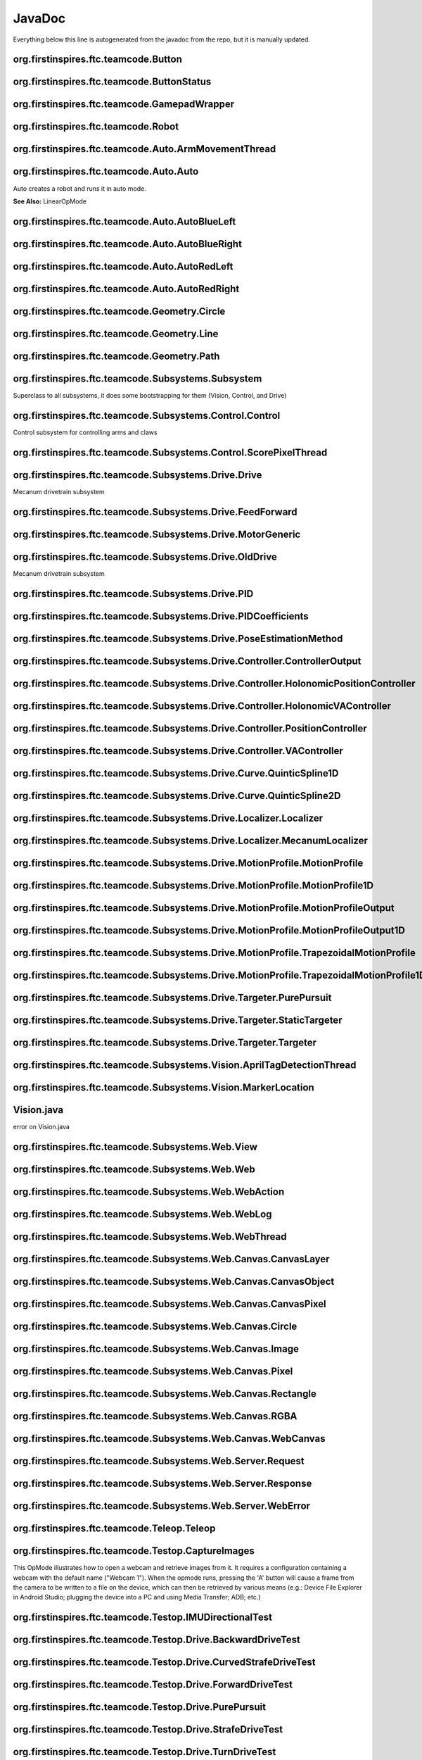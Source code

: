 JavaDoc
==========

Everything below this line is autogenerated from the javadoc from the repo, but it is manually updated.

org.firstinspires.ftc.teamcode.Button
------------------------------------------

.. class:: Button
  
  

  .. function:: Button()
    
    
  

  .. function:: update(boolean value)
    
    
    :param value: No Description
    
    :type value: boolean
  

  .. function:: isPressed()
    
    
    :rtype: boolean
  

  .. function:: hasPressedPrev()
    
    
    :rtype: boolean
  
org.firstinspires.ftc.teamcode.ButtonStatus
------------------------------------------------

.. class:: ButtonStatus
  
  
org.firstinspires.ftc.teamcode.GamepadWrapper
--------------------------------------------------

.. class:: GamepadWrapper
  
  

  .. function:: GamepadWrapper(Gamepad gamepad)
    
    
    :param gamepad: No Description
    
    :type gamepad: Gamepad
  

  .. function:: joystickDeadzoneCorrection(double joystickInput)
    
    Discards joystick inputs between -joystickDeadZone and joystickDeadZone
    
    :param joystickInput: the input of the joystick
    None
    
    :type joystickInput: double
    
    :rtype: double
  

  .. function:: update()
    
    
  
org.firstinspires.ftc.teamcode.Robot
-----------------------------------------

.. class:: Robot
  
  

  .. function:: Robot(HardwareMap hardwareMap, Telemetry telemetry, ElapsedTime timer, AllianceColor allianceColor, Gamepad gamepad1, Gamepad gamepad2, HashMap flags)
    
    
    :param timer:         The elapsed time
    
    :param allianceColor: the alliance color
    
    :param hardwareMap: No Description
    
    :param telemetry: No Description
    
    :param gamepad1: No Description
    
    :param gamepad2: No Description
    
    :param flags: No Description
    
    :type hardwareMap: HardwareMap
    
    :type telemetry: Telemetry
    
    :type timer: ElapsedTime
    
    :type allianceColor: AllianceColor
    
    :type gamepad1: Gamepad
    
    :type gamepad2: Gamepad
    
    :type flags: HashMap
  

  .. function:: updateGamepads()
    
    
  

  .. function:: getBatteryVoltage()
    
    
    :rtype: double
  

  .. function:: init()
    
    Runs all init operations
  

  .. function:: odometryInit()
    
    
  

  .. function:: imuInit()
    
    
  

  .. function:: motorInit()
    
    Gets Motors from hardware ap and sets zero power behavior and direction
  

  .. function:: servoInit()
    
    
  

  .. function:: subsystemInit()
    
    
  

  .. function:: telemetryBroadcast(String caption, String value)
    
    
    :param caption: No Description
    
    :param value: No Description
    
    :type caption: String
    
    :type value: String
  
org.firstinspires.ftc.teamcode.Auto.ArmMovementThread
----------------------------------------------------------

.. class:: ArmMovementThread
  
  

  .. function:: ArmMovementThread(Control control)
    
    
    :param control: No Description
    
    :type control: Control
  

  .. function:: run()
    
    
  
org.firstinspires.ftc.teamcode.Auto.Auto
---------------------------------------------

.. class:: Auto
  
  Auto creates a robot and runs it in auto mode.
  
  **See Also:** LinearOpMode

  .. function:: initAuto(AllianceColor allianceColor)
    
    Initializes the robot class and sets the robot as the newly initialized robot.
    
    :param allianceColor: The alliance color
    
    :type allianceColor: AllianceColor
  

  .. function:: adjustPosition(MarkerLocation location)
    
    
    :param location: No Description
    
    :type location: MarkerLocation
  
org.firstinspires.ftc.teamcode.Auto.AutoBlueLeft
-----------------------------------------------------

.. class:: AutoBlueLeft
  
  

  .. function:: runOpMode()
    
    
    :throws: InterruptedException
  
org.firstinspires.ftc.teamcode.Auto.AutoBlueRight
------------------------------------------------------

.. class:: AutoBlueRight
  
  

  .. function:: runOpMode()
    
    
    :throws: InterruptedException
  
org.firstinspires.ftc.teamcode.Auto.AutoRedLeft
----------------------------------------------------

.. class:: AutoRedLeft
  
  

  .. function:: runOpMode()
    
    
    :throws: InterruptedException
  
org.firstinspires.ftc.teamcode.Auto.AutoRedRight
-----------------------------------------------------

.. class:: AutoRedRight
  
  

  .. function:: runOpMode()
    
    
    :throws: InterruptedException
  
org.firstinspires.ftc.teamcode.Geometry.Circle
---------------------------------------------------

.. class:: Circle
  
  

  .. function:: Circle(Vector center, double radius)
    
    
    :param center: No Description
    
    :param radius: No Description
    
    :type center: Vector
    
    :type radius: double
  

  .. function:: segmentIntersections(Line seg)
    
    
    :param seg: No Description
    
    :type seg: Line
    
    :rtype: List
  
org.firstinspires.ftc.teamcode.Geometry.Line
-------------------------------------------------

.. class:: Line
  
  

  .. function:: Line(Vector start, Vector end)
    
    
    :param start: No Description
    
    :param end: No Description
    
    :type start: Vector
    
    :type end: Vector
  

  .. function:: length()
    
    
    :rtype: double
  

  .. function:: toString()
    
    
    :rtype: String
  
org.firstinspires.ftc.teamcode.Geometry.Path
-------------------------------------------------

.. class:: Path
  
  

  .. function:: Path(ArrayList stops)
    
    
    :param stops: No Description
    
    :type stops: ArrayList
  

  .. function:: end()
    
    
    :rtype: Pose
  
org.firstinspires.ftc.teamcode.Subsystems.Subsystem
--------------------------------------------------------

.. class:: Subsystem
  
  Superclass to all subsystems, it does some bootstrapping for them (Vision, Control, and Drive)

  .. function:: Subsystem(Telemetry telemetry, String tag)
    
    inits with telemetry, since every subsystem uses it.
    
    :param telemetry: The telemetry for logging
    
    :param tag: No Description
    
    :type telemetry: Telemetry
    
    :type tag: String
  
org.firstinspires.ftc.teamcode.Subsystems.Control.Control
--------------------------------------------------------------

.. class:: Control
  
  Control subsystem for controlling arms and claws

  .. function:: Control(Telemetry telemetry)
    
    
    :param telemetry: No Description
    
    :type telemetry: Telemetry
  

  .. function:: initDevicesAuto()
    
    
  

  .. function:: initDevicesTeleop()
    
    
  

  .. function:: airplaneLaunch(PlaneLaunchRange range)
    
    
    :param range: No Description
    
    :type range: PlaneLaunchRange
  

  .. function:: moveLinearSlide(SlidePosition pos)
    
    
    :param pos: No Description
    
    :type pos: SlidePosition
  

  .. function:: moveLinearSlideSync(SlidePosition pos)
    
    
    :param pos: No Description
    
    :type pos: SlidePosition
  

  .. function:: setLinearSlideMotorPower(double power)
    
    
    :param power: No Description
    
    :type power: double
  

  .. function:: setClaw(ClawState clawState)
    
    
    :param clawState: No Description
    
    :type clawState: ClawState
  

  .. function:: setClawSync(ClawState clawState)
    
    
    :param clawState: No Description
    
    :type clawState: ClawState
  

  .. function:: openClaw()
    
    
  

  .. function:: closeClaw()
    
    
  

  .. function:: openClawSync()
    
    
  

  .. function:: closeClawSync()
    
    
  

  .. function:: moveCrane(CraneState craneState)
    
    
    :param craneState: No Description
    
    :type craneState: CraneState
  
org.firstinspires.ftc.teamcode.Subsystems.Control.ScorePixelThread
-----------------------------------------------------------------------

.. class:: ScorePixelThread
  
  

  .. function:: ScorePixelThread(Control control)
    
    
    :param control: No Description
    
    :type control: Control
  

  .. function:: run()
    
    
  
org.firstinspires.ftc.teamcode.Subsystems.Drive.Drive
----------------------------------------------------------

.. class:: Drive
  
  Mecanum drivetrain subsystem

  .. function:: Drive(MotorGeneric motors, DcMotorEx odometry, PoseEstimationMethod poseEstimationMethod, BNO055IMU imu, Telemetry telemetry)
    
    Initializes the drive subsystem
    
    :param motors:      The motors ...
    
    :param telemetry:   The telemetry
    
    :param odometry: No Description
    
    :param poseEstimationMethod: No Description
    
    :param imu: No Description
    
    :type motors: MotorGeneric
    
    :type odometry: DcMotorEx
    
    :type poseEstimationMethod: PoseEstimationMethod
    
    :type imu: BNO055IMU
    
    :type telemetry: Telemetry
  

  .. function:: setZeroPowerBehavior(DcMotor mode)
    
    Uniformly sets zero power behavior of all drive motors
    
    :param mode: Zero Power Mode
    
    **See Also:** DcMotorEx#setZeroPowerBehavior(DcMotor.ZeroPowerBehavior)
    
    :type mode: DcMotor
  

  .. function:: setRunMode(DcMotor mode)
    
    Uniformly sets run mode of all drive motors
    
    :param mode: Run mode
    
    **See Also:** DcMotorEx#setMode(DcMotor.RunMode)
    
    :type mode: DcMotor
  

  .. function:: setDrivePowers(MotorGeneric powers)
    
    Sets the drive power of each motor individually.
    
    :param powers: the powers to set each of the motors to
    
    **See Also:** DcMotorEx#setPower(double)
    
    :type powers: MotorGeneric
  

  .. function:: setDrivePowers(double power)
    
    
    :param power: No Description
    
    :type power: double
  

  .. function:: stop()
    
    Sets all drive motor powers to zero
  

  .. function:: calcMotorPowers(double leftStickX, double leftStickY, double rightStickX)
    
    Calculates the motor powers when given the position o the left and right sticks
    
    :param leftStickX:  left joystick x position
    
    :param leftStickY:  left joystick y position
    
    :param rightStickX: right joystick x position for turning
    None
    
    :type leftStickX: double
    
    :type leftStickY: double
    
    :type rightStickX: double
    
    :rtype: MotorGeneric
  

  .. function:: normalizeAngle(double angle)
    
    
    :param angle: No Description
    
    :type angle: double
    
    :rtype: double
  

  .. function:: motorController(Targeter targeter, PositionController positionController)
    
    
    :param targeter: No Description
    
    :param positionController: No Description
    
    :type targeter: Targeter
    
    :type positionController: PositionController
  

  .. function:: updateCurrentPose(Pose startingPosition)
    
    
    :param startingPosition: No Description
    
    :type startingPosition: Pose
  

  .. function:: getHolonomicController()
    
    
    :rtype: HolonomicPositionController
  

  .. function:: move(Pose p)
    
    
    :param p: No Description
    
    :type p: Pose
  

  .. function:: moveVector(Vector vector)
    
    
    :param vector: No Description
    
    :type vector: Vector
  

  .. function:: moveVector(Vector vector, double angle)
    
    
    :param vector: No Description
    
    :param angle: No Description
    None
    
    :type vector: Vector
    
    :type angle: double
  

  .. function:: moveAngle(int angle)
    
    
    :param angle: No Description
    
    :type angle: int
  

  .. function:: purePursuit(Path path)
    
    
    :param path: No Description
    
    :type path: Path
  

  .. function:: followProfile(MotionProfile profile, VAController vaController, PositionController positionController)
    
    
    :param profile: No Description
    
    :param vaController: No Description
    
    :param positionController: No Description
    
    :type profile: MotionProfile
    
    :type vaController: VAController
    
    :type positionController: PositionController
  
org.firstinspires.ftc.teamcode.Subsystems.Drive.FeedForward
----------------------------------------------------------------

.. class:: FeedForward
  
  

  .. function:: FeedForward(double kV, double kA)
    
    
    :param kV: No Description
    
    :param kA: No Description
    
    :type kV: double
    
    :type kA: double
  

  .. function:: calculate(double velocity, double acceleration)
    
    
    :param velocity: No Description
    
    :param acceleration: No Description
    
    :type velocity: double
    
    :type acceleration: double
    
    :rtype: double
  
org.firstinspires.ftc.teamcode.Subsystems.Drive.MotorGeneric
-----------------------------------------------------------------

.. class:: MotorGeneric
  
  

  .. function:: MotorGeneric(T frontLeft, T frontRight, T rearLeft, T rearRight)
    
    
    :param frontLeft: No Description
    
    :param frontRight: No Description
    
    :param rearLeft: No Description
    
    :param rearRight: No Description
    
    :type frontLeft: T
    
    :type frontRight: T
    
    :type rearLeft: T
    
    :type rearRight: T
  

  .. function:: MotorGeneric(T motors)
    
    
    :param motors: No Description
    
    :type motors: T
  

  .. function:: MotorGeneric(ArrayList motors)
    
    
    :param motors: No Description
    
    :type motors: ArrayList
  

  .. function:: toList()
    
    
    :rtype: ArrayList
  

  .. function:: toString()
    
    
    :rtype: String
  
org.firstinspires.ftc.teamcode.Subsystems.Drive.OldDrive
-------------------------------------------------------------

.. class:: OldDrive
  
  Mecanum drivetrain subsystem

  .. function:: OldDrive(MotorGeneric motors, DcMotorEx odometryEnabled, Object imu, Telemetry telemetry, ElapsedTime elapsedTime)
    
    Initializes the drive subsystem
    
    :param telemetry:   The telemetry
    
    :param elapsedTime: The timer for the elapsed time
    
    :param motors: No Description
    
    :param odometryEnabled: No Description
    
    :param imu: No Description
    
    :type motors: MotorGeneric
    
    :type odometryEnabled: DcMotorEx
    
    :type imu: Object
    
    :type telemetry: Telemetry
    
    :type elapsedTime: ElapsedTime
  

  .. function:: isMotorDone(int currentCount, int targetCount)
    
    
    :param currentCount: No Description
    
    :param targetCount: No Description
    
    :type currentCount: int
    
    :type targetCount: int
    
    :rtype: boolean
  

  .. function:: setZeroPowerBehavior(DcMotor mode)
    
    Uniformly sets zero power behavior of all drive motors
    
    :param mode: Zero Power Mode
    
    **See Also:** DcMotorEx#setZeroPowerBehavior(DcMotor.ZeroPowerBehavior)
    
    :type mode: DcMotor
  

  .. function:: setRunMode(DcMotor mode)
    
    Uniformly sets run mode of all drive motors
    
    :param mode: Run mode
    
    **See Also:** DcMotorEx#setMode(DcMotor.RunMode)
    
    :type mode: DcMotor
  

  .. function:: setDrivePowers(double powers)
    
    Sets the drive power of each motor individually.
    
    :param powers: the powers to set each of the motors to
    
    **See Also:** DcMotorEx#setPower(double)
    
    :type powers: double
  

  .. function:: setDrivePowers(MotorGeneric powers)
    
    
    :param powers: No Description
    
    :type powers: MotorGeneric
  

  .. function:: setDrivePowers(double power)
    
    
    :param power: No Description
    
    :type power: double
  

  .. function:: stop()
    
    Sets all drive motor powers to zero
  

  .. function:: calcMotorPowers(double leftStickX, double leftStickY, double rightStickX)
    
    Calculates the motor powers when given the position o the left and right sticks
    
    :param leftStickX:  left joystick x position
    
    :param leftStickY:  left joystick y position
    
    :param rightStickX: right joystick x position for turning
    None
    
    :type leftStickX: double
    
    :type leftStickY: double
    
    :type rightStickX: double
    
    :rtype: MotorGeneric
  

  .. function:: allMotorControl(int tickCount, PID moveSystems)
    
    PID motor control program to ensure all four motors are synchronized
    
    :param tickCount: How far each motor should go
    
    :param moveSystems: No Description
    
    :type tickCount: int
    
    :type moveSystems: PID
  

  .. function:: moveVector(Vector v)
    
    
    :param v: No Description
    
    :type v: Vector
  

  .. function:: moveAngle(double turnAngle)
    
    
    :param turnAngle: No Description
    
    :type turnAngle: double
  

  .. function:: moveVector(Vector v, double turnAngle)
    
    
    :param v: No Description
    
    :param turnAngle: No Description
    
    :type v: Vector
    
    :type turnAngle: double
  

  .. function:: move(Pose pose)
    
    
    :param pose: No Description
    
    :type pose: Pose
  
org.firstinspires.ftc.teamcode.Subsystems.Drive.PID
--------------------------------------------------------

.. class:: PID
  
  

  .. function:: PID(double Kp, double Ki, double Kd)
    
    
    :param Kp: No Description
    
    :param Ki: No Description
    
    :param Kd: No Description
    
    :type Kp: double
    
    :type Ki: double
    
    :type Kd: double
  

  .. function:: PID(PIDCoefficients coefficients)
    
    
    :param coefficients: No Description
    
    :type coefficients: PIDCoefficients
  

  .. function:: calculate(double target, double measured)
    
    calculate PID output
    
    :param target:   the target position
    
    :param measured: current system state
    None
    
    :type target: double
    
    :type measured: double
    
    :rtype: double
  

  .. function:: getDT()
    
    get the time constant
    None
    
    :rtype: double
  

  .. function:: calculateError(double target, double measured)
    
    
    :param target: No Description
    
    :param measured: No Description
    
    :type target: double
    
    :type measured: double
    
    :rtype: double
  

  .. function:: integrate(double error, double dt)
    
    
    :param error: No Description
    
    :param dt: No Description
    
    :type error: double
    
    :type dt: double
  

  .. function:: calculateDerivative(double error, double dt)
    
    
    :param error: No Description
    
    :param dt: No Description
    
    :type error: double
    
    :type dt: double
    
    :rtype: double
  

  .. function:: toString()
    
    
    :rtype: String
  

  .. function:: reset()
    
    
  
org.firstinspires.ftc.teamcode.Subsystems.Drive.PIDCoefficients
--------------------------------------------------------------------

.. class:: PIDCoefficients
  
  

  .. function:: PIDCoefficients(double kP, double kI, double kD)
    
    
    :param kP: No Description
    
    :param kI: No Description
    
    :param kD: No Description
    
    :type kP: double
    
    :type kI: double
    
    :type kD: double
  

  .. function:: toString()
    
    
    :rtype: String
  
org.firstinspires.ftc.teamcode.Subsystems.Drive.PoseEstimationMethod
-------------------------------------------------------------------------

.. class:: PoseEstimationMethod
  
  
org.firstinspires.ftc.teamcode.Subsystems.Drive.Controller.ControllerOutput
--------------------------------------------------------------------------------

.. class:: ControllerOutput
  
  

  .. function:: ControllerOutput(double x, double y, double heading, double actualHeading)
    
    
    :param x: No Description
    
    :param y: No Description
    
    :param heading: No Description
    
    :param actualHeading: No Description
    
    :type x: double
    
    :type y: double
    
    :type heading: double
    
    :type actualHeading: double
  
org.firstinspires.ftc.teamcode.Subsystems.Drive.Controller.HolonomicPositionController
-------------------------------------------------------------------------------------------

.. class:: HolonomicPositionController
  
  

  .. function:: HolonomicPositionController(PID x, PID y, PID theta)
    
    
    :param x: No Description
    
    :param y: No Description
    
    :param theta: No Description
    
    :type x: PID
    
    :type y: PID
    
    :type theta: PID
  

  .. function:: calculate(Pose current, Pose target)
    
    
    :param current: No Description
    
    :param target: No Description
    
    :type current: Pose
    
    :type target: Pose
    
    :rtype: ControllerOutput
  

  .. function:: resetHeadingPID()
    
    
  
org.firstinspires.ftc.teamcode.Subsystems.Drive.Controller.HolonomicVAController
-------------------------------------------------------------------------------------

.. class:: HolonomicVAController
  
  

  .. function:: HolonomicVAController(FeedForward x, FeedForward y, FeedForward theta)
    
    
    :param x: No Description
    
    :param y: No Description
    
    :param theta: No Description
    
    :type x: FeedForward
    
    :type y: FeedForward
    
    :type theta: FeedForward
  

  .. function:: calculate(double heading, MotionProfileOutput target)
    
    
    :param heading: No Description
    
    :param target: No Description
    
    :type heading: double
    
    :type target: MotionProfileOutput
    
    :rtype: ControllerOutput
  
org.firstinspires.ftc.teamcode.Subsystems.Drive.Controller.PositionController
----------------------------------------------------------------------------------

.. class:: PositionController
  
  

  .. function:: calculate(Pose current, Pose target)
    
    
    :param current: No Description
    
    :param target: No Description
    
    :type current: Pose
    
    :type target: Pose
    
    :rtype: ControllerOutput
  

  .. function:: resetHeadingPID()
    
    
  
org.firstinspires.ftc.teamcode.Subsystems.Drive.Controller.VAController
----------------------------------------------------------------------------

.. class:: VAController
  
  

  .. function:: calculate(double heading, MotionProfileOutput targetPose)
    
    
    :param heading: No Description
    
    :param targetPose: No Description
    
    :type heading: double
    
    :type targetPose: MotionProfileOutput
    
    :rtype: ControllerOutput
  
org.firstinspires.ftc.teamcode.Subsystems.Drive.Curve.QuinticSpline1D
--------------------------------------------------------------------------

.. class:: QuinticSpline1D
  
  

  .. function:: QuinticSpline1D(double begin, double end)
    
    
    :param begin: No Description
    
    :param end: No Description
    
    :type begin: double
    
    :type end: double
  

  .. function:: get(double t, int n)
    
    
    :param t: No Description
    
    :param n: No Description
    
    :type t: double
    
    :type n: int
    
    :rtype: double
  

  .. function:: toString()
    
    
    :rtype: String
  
org.firstinspires.ftc.teamcode.Subsystems.Drive.Curve.QuinticSpline2D
--------------------------------------------------------------------------

.. class:: QuinticSpline2D
  
  

  .. function:: QuinticSpline2D(QuinticSpline1D x, QuinticSpline1D y)
    
    
    :param x: No Description
    
    :param y: No Description
    
    :type x: QuinticSpline1D
    
    :type y: QuinticSpline1D
  

  .. function:: get(double t, int n)
    
    
    :param t: No Description
    
    :param n: No Description
    
    :type t: double
    
    :type n: int
    
    :rtype: Vector
  

  .. function:: toString()
    
    
    :rtype: String
  
org.firstinspires.ftc.teamcode.Subsystems.Drive.Localizer.Localizer
------------------------------------------------------------------------

.. class:: Localizer
  
  

  .. function:: cropMotorPowers(MotorGeneric powers)
    
    
    :param powers: No Description
    
    :type powers: MotorGeneric
    
    :rtype: MotorGeneric
  

  .. function:: reduceDrivePowers(MotorGeneric powers, double scalingFactor)
    
    
    :param powers: No Description
    
    :param scalingFactor: No Description
    
    :type powers: MotorGeneric
    
    :type scalingFactor: double
    
    :rtype: MotorGeneric
  

  .. function:: localize(ControllerOutput output)
    
    
    :param output: No Description
    
    :type output: ControllerOutput
    
    :rtype: MotorGeneric
  

  .. function:: mix(ControllerOutput first, ControllerOutput second, int firstMultiplier, int secondMultiplier)
    
    
    :param first: No Description
    
    :param second: No Description
    
    :param firstMultiplier: No Description
    
    :param secondMultiplier: No Description
    
    :type first: ControllerOutput
    
    :type second: ControllerOutput
    
    :type firstMultiplier: int
    
    :type secondMultiplier: int
    
    :rtype: MotorGeneric
  

  .. function:: mix(ControllerOutput first, ControllerOutput second)
    
    
    :param first: No Description
    
    :param second: No Description
    
    :type first: ControllerOutput
    
    :type second: ControllerOutput
    
    :rtype: MotorGeneric
  
org.firstinspires.ftc.teamcode.Subsystems.Drive.Localizer.MecanumLocalizer
-------------------------------------------------------------------------------

.. class:: MecanumLocalizer
  
  

  .. function:: MecanumLocalizer()
    
    
  

  .. function:: localize(ControllerOutput output)
    
    
    :param output: No Description
    
    :type output: ControllerOutput
    
    :rtype: MotorGeneric
  
org.firstinspires.ftc.teamcode.Subsystems.Drive.MotionProfile.MotionProfile
--------------------------------------------------------------------------------

.. class:: MotionProfile
  
  

  .. function:: calculate(double time)
    
    
    :param time: No Description
    
    :type time: double
    
    :rtype: MotionProfileOutput
  

  .. function:: isFinished(double time)
    
    
    :param time: No Description
    
    :type time: double
    
    :rtype: boolean
  
org.firstinspires.ftc.teamcode.Subsystems.Drive.MotionProfile.MotionProfile1D
----------------------------------------------------------------------------------

.. class:: MotionProfile1D
  
  

  .. function:: calculate(double time)
    
    
    :param time: No Description
    
    :type time: double
    
    :rtype: MotionProfileOutput1D
  

  .. function:: isFinished(double time)
    
    
    :param time: No Description
    
    :type time: double
    
    :rtype: boolean
  
org.firstinspires.ftc.teamcode.Subsystems.Drive.MotionProfile.MotionProfileOutput
--------------------------------------------------------------------------------------

.. class:: MotionProfileOutput
  
  

  .. function:: MotionProfileOutput(MotionProfileOutput1D x, MotionProfileOutput1D y, MotionProfileOutput1D heading)
    
    
    :param x: No Description
    
    :param y: No Description
    
    :param heading: No Description
    
    :type x: MotionProfileOutput1D
    
    :type y: MotionProfileOutput1D
    
    :type heading: MotionProfileOutput1D
  
org.firstinspires.ftc.teamcode.Subsystems.Drive.MotionProfile.MotionProfileOutput1D
----------------------------------------------------------------------------------------

.. class:: MotionProfileOutput1D
  
  

  .. function:: MotionProfileOutput1D(double position, double velocity, double acceleration)
    
    
    :param position: No Description
    
    :param velocity: No Description
    
    :param acceleration: No Description
    
    :type position: double
    
    :type velocity: double
    
    :type acceleration: double
  
org.firstinspires.ftc.teamcode.Subsystems.Drive.MotionProfile.TrapezoidalMotionProfile
-------------------------------------------------------------------------------------------

.. class:: TrapezoidalMotionProfile
  
  

  .. function:: TrapezoidalMotionProfile(double maxAcceleration, double maxVelocity, Pose target)
    
    
    :param maxAcceleration: No Description
    
    :param maxVelocity: No Description
    
    :param target: No Description
    
    :type maxAcceleration: double
    
    :type maxVelocity: double
    
    :type target: Pose
  

  .. function:: calculate(double time)
    
    
    :param time: No Description
    
    :type time: double
    
    :rtype: MotionProfileOutput
  

  .. function:: isFinished(double time)
    
    
    :param time: No Description
    
    :type time: double
    
    :rtype: boolean
  
org.firstinspires.ftc.teamcode.Subsystems.Drive.MotionProfile.TrapezoidalMotionProfile1D
---------------------------------------------------------------------------------------------

.. class:: TrapezoidalMotionProfile1D
  
  

  .. function:: TrapezoidalMotionProfile1D(double maxAcceleration, double maxVelocity, double distance)
    
    
    :param maxAcceleration: No Description
    
    :param maxVelocity: No Description
    
    :param distance: No Description
    
    :type maxAcceleration: double
    
    :type maxVelocity: double
    
    :type distance: double
  

  .. function:: calculate(double time)
    
    Return the current reference position based on the given motion profile times, maximum acceleration, velocity,
    and current time. Calculate the time it takes to accelerate to max velocity
    
    :param time: how much time has passed since the start of the motion profile, in milliseconds
    None
    
    :type time: double
    
    :rtype: MotionProfileOutput1D
  

  .. function:: isFinished(double time)
    
    
    :param time: No Description
    
    :type time: double
    
    :rtype: boolean
  
org.firstinspires.ftc.teamcode.Subsystems.Drive.Targeter.PurePursuit
-------------------------------------------------------------------------

.. class:: PurePursuit
  
  

  .. function:: PurePursuit(Path path, double lookaheadDistance)
    
    
    :param path: No Description
    
    :param lookaheadDistance: No Description
    
    :type path: Path
    
    :type lookaheadDistance: double
  

  .. function:: getTarget(Pose currentPosition)
    
    
    :param currentPosition: No Description
    
    :type currentPosition: Pose
    
    :rtype: Pose
  

  .. function:: reachedTarget(Pose currentPosition)
    
    
    :param currentPosition: No Description
    
    :type currentPosition: Pose
    
    :rtype: boolean
  
org.firstinspires.ftc.teamcode.Subsystems.Drive.Targeter.StaticTargeter
----------------------------------------------------------------------------

.. class:: StaticTargeter
  
  

  .. function:: StaticTargeter(Pose target)
    
    
    :param target: No Description
    
    :type target: Pose
  

  .. function:: getTarget(Pose currentPosition)
    
    
    :param currentPosition: No Description
    
    :type currentPosition: Pose
    
    :rtype: Pose
  

  .. function:: reachedTarget(Pose currentPosition)
    
    
    :param currentPosition: No Description
    
    :type currentPosition: Pose
    
    :rtype: boolean
  

  .. function:: toString()
    
    
    :rtype: String
  
org.firstinspires.ftc.teamcode.Subsystems.Drive.Targeter.Targeter
----------------------------------------------------------------------

.. class:: Targeter
  
  

  .. function:: getTarget(Pose currentPosition)
    
    
    :param currentPosition: No Description
    
    :type currentPosition: Pose
    
    :rtype: Pose
  

  .. function:: reachedTarget(Pose currentPosition)
    
    
    :param currentPosition: No Description
    
    :type currentPosition: Pose
    
    :rtype: boolean
  
org.firstinspires.ftc.teamcode.Subsystems.Vision.AprilTagDetectionThread
-----------------------------------------------------------------------------

.. class:: AprilTagDetectionThread
  
  

  .. function:: AprilTagDetectionThread(CameraName cameraName)
    
    
    :param cameraName: No Description
    
    :type cameraName: CameraName
  

  .. function:: run()
    
    
  

  .. function:: initAprilTag()
    
    Initialize the AprilTag processor.
  

  .. function:: updateAprilTagList()
    
    
  
org.firstinspires.ftc.teamcode.Subsystems.Vision.MarkerLocation
--------------------------------------------------------------------

.. class:: MarkerLocation
  
  
Vision.java
----------------


error on Vision.java 


org.firstinspires.ftc.teamcode.Subsystems.Web.View
-------------------------------------------------------

.. class:: View
  
  
org.firstinspires.ftc.teamcode.Subsystems.Web.Web
------------------------------------------------------

.. class:: Web
  
  

  .. function:: Web(Telemetry telemetry)
    
    inits with telemetry, since every subsystem uses it.
    
    :param telemetry: The telemetry for logging
    
    :type telemetry: Telemetry
  
org.firstinspires.ftc.teamcode.Subsystems.Web.WebAction
------------------------------------------------------------

.. class:: WebAction
  
  

  .. function:: WebAction(String name, String status)
    
    
    :param name: No Description
    
    :param status: No Description
    
    :type name: String
    
    :type status: String
  
org.firstinspires.ftc.teamcode.Subsystems.Web.WebLog
---------------------------------------------------------

.. class:: WebLog
  
  

  .. function:: WebLog(String tag, String message, LogSeverity severity, Object data)
    
    
    :param tag: No Description
    
    :param message: No Description
    
    :param severity: No Description
    
    :param data: No Description
    
    :type tag: String
    
    :type message: String
    
    :type severity: LogSeverity
    
    :type data: Object
  

  .. function:: WebLog(String tag, String message, LogSeverity severity)
    
    
    :param tag: No Description
    
    :param message: No Description
    
    :param severity: No Description
    
    :type tag: String
    
    :type message: String
    
    :type severity: LogSeverity
  

  .. function:: verbose(String tag, String message)
    
    
    :param tag: No Description
    
    :param message: No Description
    
    :type tag: String
    
    :type message: String
  

  .. function:: verbose(String tag, String message, Object object)
    
    
    :param tag: No Description
    
    :param message: No Description
    
    :param object: No Description
    
    :type tag: String
    
    :type message: String
    
    :type object: Object
  

  .. function:: debug(String tag, String message)
    
    
    :param tag: No Description
    
    :param message: No Description
    
    :type tag: String
    
    :type message: String
  

  .. function:: debug(String tag, String message, Object object)
    
    
    :param tag: No Description
    
    :param message: No Description
    
    :param object: No Description
    
    :type tag: String
    
    :type message: String
    
    :type object: Object
  

  .. function:: info(String tag, String message)
    
    
    :param tag: No Description
    
    :param message: No Description
    
    :type tag: String
    
    :type message: String
  

  .. function:: info(String tag, String message, Object object)
    
    
    :param tag: No Description
    
    :param message: No Description
    
    :param object: No Description
    
    :type tag: String
    
    :type message: String
    
    :type object: Object
  

  .. function:: warning(String tag, String message)
    
    
    :param tag: No Description
    
    :param message: No Description
    
    :type tag: String
    
    :type message: String
  

  .. function:: warning(String tag, String message, Object object)
    
    
    :param tag: No Description
    
    :param message: No Description
    
    :param object: No Description
    
    :type tag: String
    
    :type message: String
    
    :type object: Object
  

  .. function:: error(String tag, String message)
    
    
    :param tag: No Description
    
    :param message: No Description
    
    :type tag: String
    
    :type message: String
  

  .. function:: error(String tag, String message, Object object)
    
    
    :param tag: No Description
    
    :param message: No Description
    
    :param object: No Description
    
    :type tag: String
    
    :type message: String
    
    :type object: Object
  

  .. function:: toString()
    
    
    :rtype: String
  
org.firstinspires.ftc.teamcode.Subsystems.Web.WebThread
------------------------------------------------------------

.. class:: WebThread
  
  

  .. function:: WebThread()
    
    
    :throws: IOException
  

  .. function:: WebThread(int port)
    
    
    :param port: No Description
    
    :type port: int
    
    :throws: IOException
  

  .. function:: addLog(WebLog log)
    
    
    :param log: No Description
    
    :type log: WebLog
  

  .. function:: setPercentage(String task, int percentage)
    
    
    :param task: No Description
    
    :param percentage: No Description
    
    :type task: String
    
    :type percentage: int
  

  .. function:: setPercentage(String task, int progress, int total)
    
    
    :param task: No Description
    
    :param progress: No Description
    
    :param total: No Description
    
    :type task: String
    
    :type progress: int
    
    :type total: int
  

  .. function:: addAction(WebAction action)
    
    
    :param action: No Description
    
    :type action: WebAction
  

  .. function:: removeAction(String task)
    
    
    :param task: No Description
    
    :type task: String
  

  .. function:: readHeaders(InputStreamReader reader)
    
    
    :param reader: No Description
    
    :type reader: InputStreamReader
    
    :throws: IOException
    
    :rtype: String
  

  .. function:: returnError(WebError error)
    
    
    :param error: No Description
    
    :type error: WebError
    
    :rtype: Response
  

  .. function:: invalidMethod(String method)
    
    
    :param method: No Description
    
    :type method: String
    
    :throws: WebError
  

  .. function:: returnObject(Object obj)
    
    
    :param obj: No Description
    
    :type obj: Object
    
    :rtype: Response
  

  .. function:: handleRequest(Request req)
    
    
    :param req: No Description
    
    :type req: Request
    
    :throws: WebError
    
    :rtype: Response
  

  .. function:: run()
    
    Workflow:
    - Read socket to end
    - Parse request ({@link Request#Request(String)})
    - Generate response ({@link WebThread#handleRequest(Request)})
    - Return response
  
org.firstinspires.ftc.teamcode.Subsystems.Web.Canvas.CanvasLayer
---------------------------------------------------------------------

.. class:: CanvasLayer
  
  

  .. function:: CanvasLayer(int height, int width)
    
    
    :param height: No Description
    
    :param width: No Description
    
    :type height: int
    
    :type width: int
  

  .. function:: getPixels()
    
    
    :rtype: RGBA
  
org.firstinspires.ftc.teamcode.Subsystems.Web.Canvas.CanvasObject
----------------------------------------------------------------------

.. class:: CanvasObject
  
  

  .. function:: getPixels()
    
    
    :rtype: List
  
org.firstinspires.ftc.teamcode.Subsystems.Web.Canvas.CanvasPixel
---------------------------------------------------------------------

.. class:: CanvasPixel
  
  

  .. function:: CanvasPixel(Pixel pixel)
    
    
    :param pixel: No Description
    
    :type pixel: Pixel
  

  .. function:: getPixels()
    
    
    :rtype: List
  
org.firstinspires.ftc.teamcode.Subsystems.Web.Canvas.Circle
----------------------------------------------------------------

.. class:: Circle
  
  

  .. function:: Circle(int radius, Vector center, RGBA color)
    
    
    :param radius: No Description
    
    :param center: No Description
    
    :param color: No Description
    
    :type radius: int
    
    :type center: Vector
    
    :type color: RGBA
  

  .. function:: getPixels()
    
    
    :rtype: List
  
org.firstinspires.ftc.teamcode.Subsystems.Web.Canvas.Image
---------------------------------------------------------------

.. class:: Image
  
  

  .. function:: Image(Bitmap bitmap)
    
    
    :param bitmap: No Description
    
    :type bitmap: Bitmap
  

  .. function:: getPixels()
    
    
    :rtype: List
  

  .. function:: toString()
    
    
    :rtype: String
  
org.firstinspires.ftc.teamcode.Subsystems.Web.Canvas.Pixel
---------------------------------------------------------------

.. class:: Pixel
  
  

  .. function:: Pixel(int x, int y, RGBA color)
    
    
    :param x: No Description
    
    :param y: No Description
    
    :param color: No Description
    
    :type x: int
    
    :type y: int
    
    :type color: RGBA
  

  .. function:: Pixel(Vector coord, RGBA color)
    
    
    :param coord: No Description
    
    :param color: No Description
    
    :type coord: Vector
    
    :type color: RGBA
  
org.firstinspires.ftc.teamcode.Subsystems.Web.Canvas.Rectangle
-------------------------------------------------------------------

.. class:: Rectangle
  
  

  .. function:: Rectangle(int height, int width, Vector topLeft, RGBA color)
    
    
    :param height: No Description
    
    :param width: No Description
    
    :param topLeft: No Description
    
    :param color: No Description
    
    :type height: int
    
    :type width: int
    
    :type topLeft: Vector
    
    :type color: RGBA
  

  .. function:: getPixels()
    
    
    :rtype: List
  
org.firstinspires.ftc.teamcode.Subsystems.Web.Canvas.RGBA
--------------------------------------------------------------

.. class:: RGBA
  
  

  .. function:: RGBA(int r, int g, int b)
    
    
    :param r: No Description
    
    :param g: No Description
    
    :param b: No Description
    
    :type r: int
    
    :type g: int
    
    :type b: int
  

  .. function:: RGBA(int r, int g, int b, int a)
    
    
    :param r: No Description
    
    :param g: No Description
    
    :param b: No Description
    
    :param a: No Description
    
    :type r: int
    
    :type g: int
    
    :type b: int
    
    :type a: int
  

  .. function:: RGBA(Color color)
    
    
    :param color: No Description
    
    :type color: Color
  

  .. function:: overlay(RGBA newPixel, RGBA oldPixel)
    
    
    :param newPixel: No Description
    
    :param oldPixel: No Description
    
    :type newPixel: RGBA
    
    :type oldPixel: RGBA
    
    :rtype: RGBA
  

  .. function:: toInt()
    
    
    :rtype: int
  
org.firstinspires.ftc.teamcode.Subsystems.Web.Canvas.WebCanvas
-------------------------------------------------------------------

.. class:: WebCanvas
  
  

  .. function:: WebCanvas(int height, int width)
    
    
    :param height: No Description
    
    :param width: No Description
    
    :type height: int
    
    :type width: int
  

  .. function:: getPixels()
    
    
    :rtype: RGBA
  

  .. function:: toBitmap()
    
    
    :rtype: Bitmap
  
org.firstinspires.ftc.teamcode.Subsystems.Web.Server.Request
-----------------------------------------------------------------

.. class:: Request
  
  

  .. function:: Request(String text)
    
    
    :param text: No Description
    
    :type text: String
    
    :throws: WebError
  

  .. function:: Request(String method, String url, String version, HashMap headers, String data)
    
    
    :param method: No Description
    
    :param url: No Description
    
    :param version: No Description
    
    :param headers: No Description
    
    :param data: No Description
    
    :type method: String
    
    :type url: String
    
    :type version: String
    
    :type headers: HashMap
    
    :type data: String
  
org.firstinspires.ftc.teamcode.Subsystems.Web.Server.Response
------------------------------------------------------------------

.. class:: Response
  
  

  .. function:: Response(int statusCode, String statusMessage, HashMap headers, String body)
    
    
    :param statusCode: No Description
    
    :param statusMessage: No Description
    
    :param headers: No Description
    
    :param body: No Description
    
    :type statusCode: int
    
    :type statusMessage: String
    
    :type headers: HashMap
    
    :type body: String
  

  .. function:: Response(int statusCode, String statusMessage, HashMap headers, ByteArrayOutputStream body)
    
    
    :param statusCode: No Description
    
    :param statusMessage: No Description
    
    :param headers: No Description
    
    :param body: No Description
    
    :type statusCode: int
    
    :type statusMessage: String
    
    :type headers: HashMap
    
    :type body: ByteArrayOutputStream
  

  .. function:: getHeaders()
    
    
    :rtype: String
  

  .. function:: toBytes()
    
    
    :rtype: byte
  
org.firstinspires.ftc.teamcode.Subsystems.Web.Server.WebError
------------------------------------------------------------------

.. class:: WebError
  
  

  .. function:: WebError(String error, int statusCode, int errorCode)
    
    
    :param error: No Description
    
    :param statusCode: No Description
    
    :param errorCode: No Description
    
    :type error: String
    
    :type statusCode: int
    
    :type errorCode: int
  

  .. function:: toHashMap()
    
    
    :rtype: HashMap
  
org.firstinspires.ftc.teamcode.Teleop.Teleop
-------------------------------------------------

.. class:: Teleop
  
  

  .. function:: initOpMode()
    
    
  

  .. function:: runOpMode()
    
    Override of runOpMode()
    Please do not swallow the InterruptedException, as it is used in cases where the op mode
    needs to be terminated early.
    
    **See Also:** LinearOpMode
    
    :throws: InterruptedException
  
org.firstinspires.ftc.teamcode.Testop.CaptureImages
--------------------------------------------------------

.. class:: CaptureImages
  
  This OpMode illustrates how to open a webcam and retrieve images from it. It requires a configuration
  containing a webcam with the default name ("Webcam 1"). When the opmode runs, pressing the 'A' button
  will cause a frame from the camera to be written to a file on the device, which can then be retrieved
  by various means (e.g.: Device File Explorer in Android Studio; plugging the device into a PC and
  using Media Transfer; ADB; etc.)

  .. function:: runOpMode()
    
    
  

  .. function:: onNewFrame(Bitmap frame)
    
    Do something with the frame
    
    :param frame: No Description
    
    :type frame: Bitmap
  

  .. function:: initializeFrameQueue(int capacity)
    
    
    :param capacity: No Description
    
    :type capacity: int
  

  .. function:: openCamera()
    
    
  

  .. function:: startCamera()
    
    
  

  .. function:: stopCamera()
    
    
  

  .. function:: closeCamera()
    
    
  

  .. function:: error(String msg)
    
    
    :param msg: No Description
    
    :type msg: String
  

  .. function:: error(String format, Object args)
    
    
    :param format: No Description
    
    :param args: No Description
    
    :type format: String
    
    :type args: Object
  

  .. function:: contains(int array, int value)
    
    
    :param array: No Description
    
    :param value: No Description
    
    :type array: int
    
    :type value: int
    
    :rtype: boolean
  

  .. function:: saveBitmap(Bitmap bitmap)
    
    
    :param bitmap: No Description
    
    :type bitmap: Bitmap
  
org.firstinspires.ftc.teamcode.Testop.IMUDirectionalTest
-------------------------------------------------------------

.. class:: IMUDirectionalTest
  
  

  .. function:: runOpMode()
    
    Override of runOpMode()
    Please do not swallow the InterruptedException, as it is used in cases where the op mode
    needs to be terminated early.
    
    **See Also:** com.qualcomm.robotcore.eventloop.opmode.LinearOpMode
    
    :throws: InterruptedException
  
org.firstinspires.ftc.teamcode.Testop.Drive.BackwardDriveTest
------------------------------------------------------------------

.. class:: BackwardDriveTest
  
  

  .. function:: runOpMode()
    
    Override of runOpMode()
    Please do not swallow the InterruptedException, as it is used in cases where the op mode
    needs to be terminated early.
    
    **See Also:** com.qualcomm.robotcore.eventloop.opmode.LinearOpMode
    
    :throws: InterruptedException
  
org.firstinspires.ftc.teamcode.Testop.Drive.CurvedStrafeDriveTest
----------------------------------------------------------------------

.. class:: CurvedStrafeDriveTest
  
  

  .. function:: runOpMode()
    
    Override of runOpMode()
    Please do not swallow the InterruptedException, as it is used in cases where the op mode
    needs to be terminated early.
    
    **See Also:** com.qualcomm.robotcore.eventloop.opmode.LinearOpMode
    
    :throws: InterruptedException
  
org.firstinspires.ftc.teamcode.Testop.Drive.ForwardDriveTest
-----------------------------------------------------------------

.. class:: ForwardDriveTest
  
  

  .. function:: runOpMode()
    
    Override of runOpMode()
    Please do not swallow the InterruptedException, as it is used in cases where the op mode
    needs to be terminated early.
    
    **See Also:** com.qualcomm.robotcore.eventloop.opmode.LinearOpMode
    
    :throws: InterruptedException
  
org.firstinspires.ftc.teamcode.Testop.Drive.PurePursuit
------------------------------------------------------------

.. class:: PurePursuit
  
  

  .. function:: runOpMode()
    
    Override of runOpMode()
    Please do not swallow the InterruptedException, as it is used in cases where the op mode
    needs to be terminated early.
    
    **See Also:** com.qualcomm.robotcore.eventloop.opmode.LinearOpMode
    
    :throws: InterruptedException
  
org.firstinspires.ftc.teamcode.Testop.Drive.StrafeDriveTest
----------------------------------------------------------------

.. class:: StrafeDriveTest
  
  

  .. function:: runOpMode()
    
    Override of runOpMode()
    Please do not swallow the InterruptedException, as it is used in cases where the op mode
    needs to be terminated early.
    
    **See Also:** com.qualcomm.robotcore.eventloop.opmode.LinearOpMode
    
    :throws: InterruptedException
  
org.firstinspires.ftc.teamcode.Testop.Drive.TurnDriveTest
--------------------------------------------------------------

.. class:: TurnDriveTest
  
  

  .. function:: runOpMode()
    
    Override of runOpMode()
    Please do not swallow the InterruptedException, as it is used in cases where the op mode
    needs to be terminated early.
    
    **See Also:** com.qualcomm.robotcore.eventloop.opmode.LinearOpMode
    
    :throws: InterruptedException
  
org.firstinspires.ftc.teamcode.Testop.Drive.VectorDriveTest
----------------------------------------------------------------

.. class:: VectorDriveTest
  
  

  .. function:: runOpMode()
    
    Override of runOpMode()
    Please do not swallow the InterruptedException, as it is used in cases where the op mode
    needs to be terminated early.
    
    **See Also:** com.qualcomm.robotcore.eventloop.opmode.LinearOpMode
    
    :throws: InterruptedException
  
org.firstinspires.ftc.teamcode.Testop.Drive.VectorDriveTest2
-----------------------------------------------------------------

.. class:: VectorDriveTest2
  
  

  .. function:: runOpMode()
    
    Override of runOpMode()
    Please do not swallow the InterruptedException, as it is used in cases where the op mode
    needs to be terminated early.
    
    **See Also:** com.qualcomm.robotcore.eventloop.opmode.LinearOpMode
    
    :throws: InterruptedException
  
org.firstinspires.ftc.teamcode.Util.AllianceColor
------------------------------------------------------

.. class:: AllianceColor
  
  The robot's current alliance, either red or blue
org.firstinspires.ftc.teamcode.Util.BasicAccelerationIntegrator
--------------------------------------------------------------------

.. class:: BasicAccelerationIntegrator
  
  {@link org.firstinspires.ftc.teamcode.Util.BasicAccelerationIntegrator} provides a very naive implementation of
  an acceleration integration algorithm. It just does the basic physics.
  TODO: Better integration algorithm

  .. function:: BasicAccelerationIntegrator()
    
    
  

  .. function:: getPosition()
    
    
    :rtype: Position
  

  .. function:: getVelocity()
    
    
    :rtype: Velocity
  

  .. function:: getAcceleration()
    
    
    :rtype: Acceleration
  

  .. function:: initialize(BNO055IMU parameters, Position initialPosition, Velocity initialVelocity)
    
    
    :param parameters: No Description
    
    :param initialPosition: No Description
    
    :param initialVelocity: No Description
    
    :type parameters: BNO055IMU
    
    :type initialPosition: Position
    
    :type initialVelocity: Velocity
  

  .. function:: update(Acceleration linearAcceleration)
    
    
    :param linearAcceleration: No Description
    
    :type linearAcceleration: Acceleration
  
org.firstinspires.ftc.teamcode.Util.MasterLogger
-----------------------------------------------------

.. class:: MasterLogger
  
  

  .. function:: MasterLogger(Telemetry telemetry, String tag)
    
    
    :param telemetry: No Description
    
    :param tag: No Description
    
    :type telemetry: Telemetry
    
    :type tag: String
  

  .. function:: error(String message)
    
    
    :param message: No Description
    
    :type message: String
  

  .. function:: error(String message, Object o)
    
    
    :param message: No Description
    
    :param o: No Description
    
    :type message: String
    
    :type o: Object
  

  .. function:: warning(String message)
    
    
    :param message: No Description
    
    :type message: String
  

  .. function:: warning(String message, Object o)
    
    
    :param message: No Description
    
    :param o: No Description
    
    :type message: String
    
    :type o: Object
  

  .. function:: info(String message)
    
    
    :param message: No Description
    
    :type message: String
  

  .. function:: info(String message, Object o)
    
    
    :param message: No Description
    
    :param o: No Description
    
    :type message: String
    
    :type o: Object
  

  .. function:: debug(String message)
    
    
    :param message: No Description
    
    :type message: String
  

  .. function:: debug(String message, Object o)
    
    
    :param message: No Description
    
    :param o: No Description
    
    :type message: String
    
    :type o: Object
  

  .. function:: verbose(String message)
    
    
    :param message: No Description
    
    :type message: String
  

  .. function:: verbose(String message, Object o)
    
    
    :param message: No Description
    
    :param o: No Description
    
    :type message: String
    
    :type o: Object
  
org.firstinspires.ftc.teamcode.Util.Pose
---------------------------------------------

.. class:: Pose
  
  

  .. function:: Pose(double x, double y, double heading)
    
    
    :param x: No Description
    
    :param y: No Description
    
    :param heading: No Description
    
    :type x: double
    
    :type y: double
    
    :type heading: double
  

  .. function:: Pose(Vector v, double heading)
    
    
    :param v: No Description
    
    :param heading: No Description
    
    :type v: Vector
    
    :type heading: double
  

  .. function:: getCoordinate()
    
    
    :rtype: Vector
  

  .. function:: fuzzyCompare(Pose other)
    
    
    :param other: No Description
    
    :type other: Pose
    
    :rtype: boolean
  

  .. function:: toString()
    
    
    :rtype: String
  
org.firstinspires.ftc.teamcode.Util.ServoEx
------------------------------------------------

.. class:: ServoEx
  
  ServoEx class from ftcLib

  .. function:: ServoEx(HardwareMap hw, String servoName, double minAngle, double maxAngle, AngleUnit angleUnit)
    
    
    :param hw: No Description
    
    :param servoName: No Description
    
    :param minAngle: No Description
    
    :param maxAngle: No Description
    
    :param angleUnit: No Description
    
    :type hw: HardwareMap
    
    :type servoName: String
    
    :type minAngle: double
    
    :type maxAngle: double
    
    :type angleUnit: AngleUnit
  

  .. function:: ServoEx(HardwareMap hw, String servoName, double minDegree, double maxDegree)
    
    
    :param hw: No Description
    
    :param servoName: No Description
    
    :param minDegree: No Description
    
    :param maxDegree: No Description
    
    :type hw: HardwareMap
    
    :type servoName: String
    
    :type minDegree: double
    
    :type maxDegree: double
  

  .. function:: rotateByAngle(double angle, AngleUnit angleUnit)
    
    
    :param angle: No Description
    
    :param angleUnit: No Description
    
    :type angle: double
    
    :type angleUnit: AngleUnit
  

  .. function:: rotateByAngle(double degrees)
    
    
    :param degrees: No Description
    
    :type degrees: double
  

  .. function:: turnToAngle(double angle, AngleUnit angleUnit)
    
    
    :param angle: No Description
    
    :param angleUnit: No Description
    
    :type angle: double
    
    :type angleUnit: AngleUnit
  

  .. function:: turnToAngle(double degrees)
    
    
    :param degrees: No Description
    
    :type degrees: double
  

  .. function:: rotateBy(double position)
    
    
    :param position: No Description
    
    :type position: double
  

  .. function:: setRange(double min, double max, AngleUnit angleUnit)
    
    
    :param min: No Description
    
    :param max: No Description
    
    :param angleUnit: No Description
    
    :type min: double
    
    :type max: double
    
    :type angleUnit: AngleUnit
  

  .. function:: setRange(double min, double max)
    
    
    :param min: No Description
    
    :param max: No Description
    
    :type min: double
    
    :type max: double
  

  .. function:: getInverted()
    
    
    :rtype: boolean
  

  .. function:: setInverted(boolean isInverted)
    
    
    :param isInverted: No Description
    
    :type isInverted: boolean
  

  .. function:: getPosition()
    
    
    :rtype: double
  

  .. function:: setPosition(double position)
    
    
    :param position: No Description
    
    :type position: double
  

  .. function:: getAngle(AngleUnit angleUnit)
    
    
    :param angleUnit: No Description
    
    :type angleUnit: AngleUnit
    
    :rtype: double
  

  .. function:: getAngle()
    
    
    :rtype: double
  

  .. function:: getAngleRange(AngleUnit angleUnit)
    
    
    :param angleUnit: No Description
    
    :type angleUnit: AngleUnit
    
    :rtype: double
  

  .. function:: getAngleRange()
    
    
    :rtype: double
  

  .. function:: disable()
    
    
  

  .. function:: getDeviceType()
    
    
    :rtype: String
  

  .. function:: toRadians(double angle, AngleUnit angleUnit)
    
    
    :param angle: No Description
    
    :param angleUnit: No Description
    
    :type angle: double
    
    :type angleUnit: AngleUnit
    
    :rtype: double
  

  .. function:: fromRadians(double angle, AngleUnit angleUnit)
    
    
    :param angle: No Description
    
    :param angleUnit: No Description
    
    :type angle: double
    
    :type angleUnit: AngleUnit
    
    :rtype: double
  
org.firstinspires.ftc.teamcode.Util.Vector
-----------------------------------------------

.. class:: Vector
  
  

  .. function:: Vector(double x, double y)
    
    Simple constructor.
    Build a vector from its coordinates
    
    :param x: abscissa
    
    :param y: ordinate
    
    **See Also:** #getX()
    
    **See Also:** #getY()
    
    :type x: double
    
    :type y: double
  

  .. function:: Vector(double v)
    
    Simple constructor.
    Build a vector from its coordinates
    
    :param v: coordinates array
    
    :throws: DimensionMismatchException
    
    **See Also:** #toArray()
    
    :type v: double
  

  .. function:: Vector(double a, Vector2D u)
    
    Multiplicative constructor
    Build a vector from another one and a scale factor.
    The vector built will be a * u
    
    :param a: scale factor
    
    :param u: base (unscaled) vector
    
    :type a: double
    
    :type u: Vector2D
  

  .. function:: Vector(double a1, Vector2D u1, double a2, Vector2D u2)
    
    Linear constructor
    Build a vector from two other ones and corresponding scale factors.
    The vector built will be a1 * u1 + a2 * u2
    
    :param a1: first scale factor
    
    :param u1: first base (unscaled) vector
    
    :param a2: second scale factor
    
    :param u2: second base (unscaled) vector
    
    :type a1: double
    
    :type u1: Vector2D
    
    :type a2: double
    
    :type u2: Vector2D
  

  .. function:: Vector(double a1, Vector2D u1, double a2, Vector2D u2, double a3, Vector2D u3)
    
    Linear constructor
    Build a vector from three other ones and corresponding scale factors.
    The vector built will be a1 * u1 + a2 * u2 + a3 * u3
    
    :param a1: first scale factor
    
    :param u1: first base (unscaled) vector
    
    :param a2: second scale factor
    
    :param u2: second base (unscaled) vector
    
    :param a3: third scale factor
    
    :param u3: third base (unscaled) vector
    
    :type a1: double
    
    :type u1: Vector2D
    
    :type a2: double
    
    :type u2: Vector2D
    
    :type a3: double
    
    :type u3: Vector2D
  

  .. function:: Vector(double a1, Vector2D u1, double a2, Vector2D u2, double a3, Vector2D u3, double a4, Vector2D u4)
    
    Linear constructor
    Build a vector from four other ones and corresponding scale factors.
    The vector built will be a1 * u1 + a2 * u2 + a3 * u3 + a4 * u4
    
    :param a1: first scale factor
    
    :param u1: first base (unscaled) vector
    
    :param a2: second scale factor
    
    :param u2: second base (unscaled) vector
    
    :param a3: third scale factor
    
    :param u3: third base (unscaled) vector
    
    :param a4: fourth scale factor
    
    :param u4: fourth base (unscaled) vector
    
    :type a1: double
    
    :type u1: Vector2D
    
    :type a2: double
    
    :type u2: Vector2D
    
    :type a3: double
    
    :type u3: Vector2D
    
    :type a4: double
    
    :type u4: Vector2D
  
